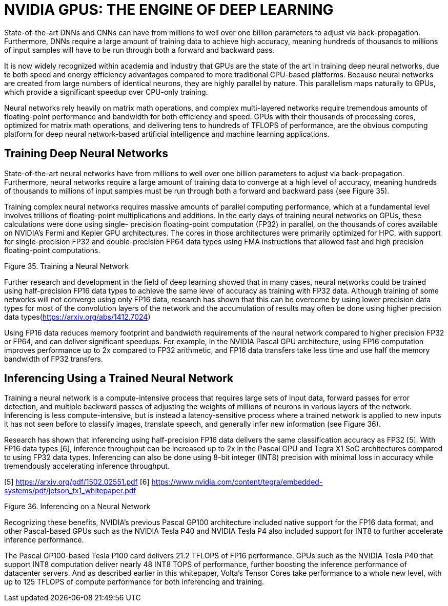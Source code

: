 = NVIDIA GPUS: THE ENGINE OF DEEP LEARNING

State-of-the-art DNNs and CNNs can have from millions to well over one billion parameters to 
adjust via back-propagation. Furthermore, DNNs require a large amount of training data to 
achieve high accuracy, meaning hundreds of thousands to millions of input samples will have to 
be run through both a forward and backward pass. 

It is now widely recognized within academia and industry that GPUs are the state of the art in 
training deep neural networks, due to both speed and energy efficiency advantages compared to 
more traditional CPU-based platforms. Because neural networks are created from large numbers 
of identical neurons, they are highly parallel by nature. This parallelism maps naturally to GPUs, 
which provide a significant speedup over CPU-only training. 

Neural networks rely heavily on matrix math operations, and complex multi-layered networks 
require tremendous amounts of floating-point performance and bandwidth for both efficiency 
and speed. GPUs with their thousands of processing cores, optimized for matrix math operations, 
and delivering tens to hundreds of TFLOPS of performance, are the obvious computing platform 
for deep neural network-based artificial intelligence and machine learning applications.

== Training Deep Neural Networks

State-of-the-art neural networks have from millions to well over one billion parameters to adjust 
via back-propagation. Furthermore, neural networks require a large amount of training data to 
converge at a high level of accuracy, meaning hundreds of thousands to millions of input samples 
must be run through both a forward and backward pass (see Figure 35).

Training complex neural networks requires massive amounts of parallel computing performance, 
which at a fundamental level involves trillions of floating-point multiplications and additions. In 
the early days of training neural networks on GPUs, these calculations were done using single-
precision floating-point computation (FP32) in parallel, on the thousands of cores available on 
NVIDIA’s Fermi and Kepler GPU architectures. The cores in those architectures were primarily 
optimized for HPC, with support for single-precision FP32 and double-precision FP64 data types
using FMA instructions that allowed fast and high precision floating-point computations.

Figure 35. Training a Neural Network

Further research and development in the field of deep learning showed that in many cases,
neural networks could be trained using half-precision FP16 data types to achieve the same level 
of accuracy as training with FP32 data. Although training of some networks will not converge 
using only FP16 data, research has shown that this can be overcome by using lower precision 
data types for most of the convolution layers of the network and the accumulation of results may 
often be done using higher precision data types(https://arxiv.org/abs/1412.7024)

Using FP16 data reduces memory footprint and bandwidth requirements of the neural network 
compared to higher precision FP32 or FP64, and can deliver significant speedups. For example, in 
the NVIDIA Pascal GPU architecture, using FP16 computation improves performance up to 2x 
compared to FP32 arithmetic, and FP16 data transfers take less time and use half the memory 
bandwidth of FP32 transfers.


== Inferencing Using a Trained Neural Network

Training a neural network is a compute-intensive process that requires large sets of input data, 
forward passes for error detection, and multiple backward passes of adjusting the weights of 
millions of neurons in various layers of the network. Inferencing is less compute-intensive, but is 
instead a latency-sensitive process where a trained network is applied to new inputs it has not 
seen before to classify images, translate speech, and generally infer new information (see 
Figure 36).

Research has shown that inferencing using half-precision FP16 data delivers the same 
classification accuracy as FP32 [5]. With FP16 data types [6], inference throughput can be increased up 
to 2x in the Pascal GPU and Tegra X1 SoC architectures compared to using FP32 data types. 
Inferencing can also be done using 8-bit integer (INT8) precision with minimal loss in accuracy 
while tremendously accelerating inference throughput.

[5] https://arxiv.org/pdf/1502.02551.pdf
[6] https://www.nvidia.com/content/tegra/embedded-systems/pdf/jetson_tx1_whitepaper.pdf

Figure 36. Inferencing on a Neural Network

Recognizing these benefits, NVIDIA’s previous Pascal GP100 architecture included native support 
for the FP16 data format, and other Pascal-based GPUs such as the NVIDIA Tesla P40 and NVIDIA 
Tesla P4 also included support for INT8 to further accelerate inference performance.

The Pascal GP100-based Tesla P100 card delivers 21.2 TFLOPS of FP16 performance. GPUs such 
as the NVIDIA Tesla P40 that support INT8 computation deliver nearly 48 INT8 TOPS of 
performance, further boosting the inference performance of datacenter servers. And as 
described earlier in this whitepaper, Volta’s Tensor Cores take performance to a whole new level, 
with up to 125 TFLOPS of compute performance for both inferencing and training.
